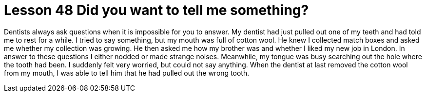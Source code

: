 = Lesson 48 Did you want to tell me something?

Dentists always ask questions when it is impossible for you to answer. My dentist had just pulled out one of my teeth and had told me to rest for a while. I tried to say something, but my mouth was full of cotton wool. He knew I collected match boxes and asked me whether my collection was growing. He then asked me how my brother was and whether I liked my new job in London. In answer to these questions I either nodded or made strange noises. Meanwhile, my tongue was busy searching out the hole where the tooth had been. I suddenly felt very worried, but could not say anything. When the dentist at last removed the cotton wool from my mouth, I was able to tell him that he had pulled out the wrong tooth.